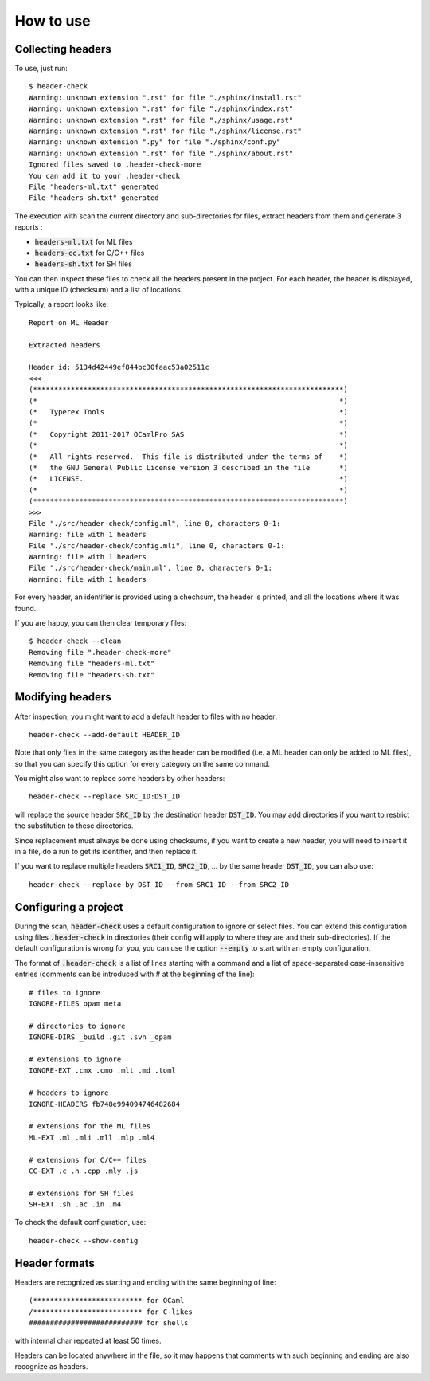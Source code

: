 How to use
==========

Collecting headers
------------------


To use, just run::

  $ header-check
  Warning: unknown extension ".rst" for file "./sphinx/install.rst"
  Warning: unknown extension ".rst" for file "./sphinx/index.rst"
  Warning: unknown extension ".rst" for file "./sphinx/usage.rst"
  Warning: unknown extension ".rst" for file "./sphinx/license.rst"
  Warning: unknown extension ".py" for file "./sphinx/conf.py"
  Warning: unknown extension ".rst" for file "./sphinx/about.rst"
  Ignored files saved to .header-check-more
  You can add it to your .header-check
  File "headers-ml.txt" generated
  File "headers-sh.txt" generated

The execution with scan the current directory and sub-directories for
files, extract headers from them and generate 3 reports :

* :code:`headers-ml.txt` for ML files
* :code:`headers-cc.txt` for C/C++ files
* :code:`headers-sh.txt` for SH files

You can then inspect these files to check all the headers present in
the project. For each header, the header is displayed, with a unique
ID (checksum) and a list of locations.

Typically, a report looks like::

  Report on ML Header
  
  Extracted headers
  
  Header id: 5134d42449ef844bc30faac53a02511c
  <<<
  (**************************************************************************)
  (*                                                                        *)
  (*   Typerex Tools                                                        *)
  (*                                                                        *)
  (*   Copyright 2011-2017 OCamlPro SAS                                     *)
  (*                                                                        *)
  (*   All rights reserved.  This file is distributed under the terms of    *)
  (*   the GNU General Public License version 3 described in the file       *)
  (*   LICENSE.                                                             *)
  (*                                                                        *)
  (**************************************************************************)
  >>>
  File "./src/header-check/config.ml", line 0, characters 0-1:
  Warning: file with 1 headers
  File "./src/header-check/config.mli", line 0, characters 0-1:
  Warning: file with 1 headers
  File "./src/header-check/main.ml", line 0, characters 0-1:
  Warning: file with 1 headers

For every header, an identifier is provided using a chechsum, the header
is printed, and all the locations where it was found.

If you are happy, you can then clear temporary files::

  $ header-check --clean
  Removing file ".header-check-more"
  Removing file "headers-ml.txt"
  Removing file "headers-sh.txt"

Modifying headers
-----------------

After inspection, you might want to add a default header to files with
no header::

  header-check --add-default HEADER_ID

Note that only files in the same category as the header can be
modified (i.e. a ML header can only be added to ML files), so that you
can specify this option for every category on the same command.

You might also want to replace some headers by other headers::

  header-check --replace SRC_ID:DST_ID

will replace the source header :code:`SRC_ID` by the destination
header :code:`DST_ID`. You may add directories if you want to restrict
the substitution to these directories.

Since replacement must always be done using checksums, if you want to
create a new header, you will need to insert it in a file, do a run to
get its identifier, and then replace it.

If you want to replace multiple headers :code:`SRC1_ID`,
:code:`SRC2_ID`, ... by the same header :code:`DST_ID`, you can also
use::

  header-check --replace-by DST_ID --from SRC1_ID --from SRC2_ID

Configuring a project
---------------------

During the scan, :code:`header-check` uses a default configuration to
ignore or select files. You can extend this configuration using files
:code:`.header-check` in directories (their config will apply to
where they are and their sub-directories). If the default
configuration is wrong for you, you can use the option :code:`--empty` to
start with an empty configuration.

The format of :code:`.header-check` is a list of lines starting
with a command and a list of space-separated case-insensitive entries
(comments can be introduced with # at the beginning of the line)::

  # files to ignore
  IGNORE-FILES opam meta
  
  # directories to ignore
  IGNORE-DIRS _build .git .svn _opam
  
  # extensions to ignore
  IGNORE-EXT .cmx .cmo .mlt .md .toml
  
  # headers to ignore
  IGNORE-HEADERS fb748e994094746482684
  
  # extensions for the ML files
  ML-EXT .ml .mli .mll .mlp .ml4
  
  # extensions for C/C++ files
  CC-EXT .c .h .cpp .mly .js

  # extensions for SH files
  SH-EXT .sh .ac .in .m4

To check the default configuration, use::

  header-check --show-config

Header formats
--------------

Headers are recognized as starting and ending with the same beginning
of line::

  (************************** for OCaml
  /************************** for C-likes
  ########################### for shells

with internal char repeated at least 50 times.

Headers can be located anywhere in the file, so it may happens that
comments with such beginning and ending are also recognize as headers.
